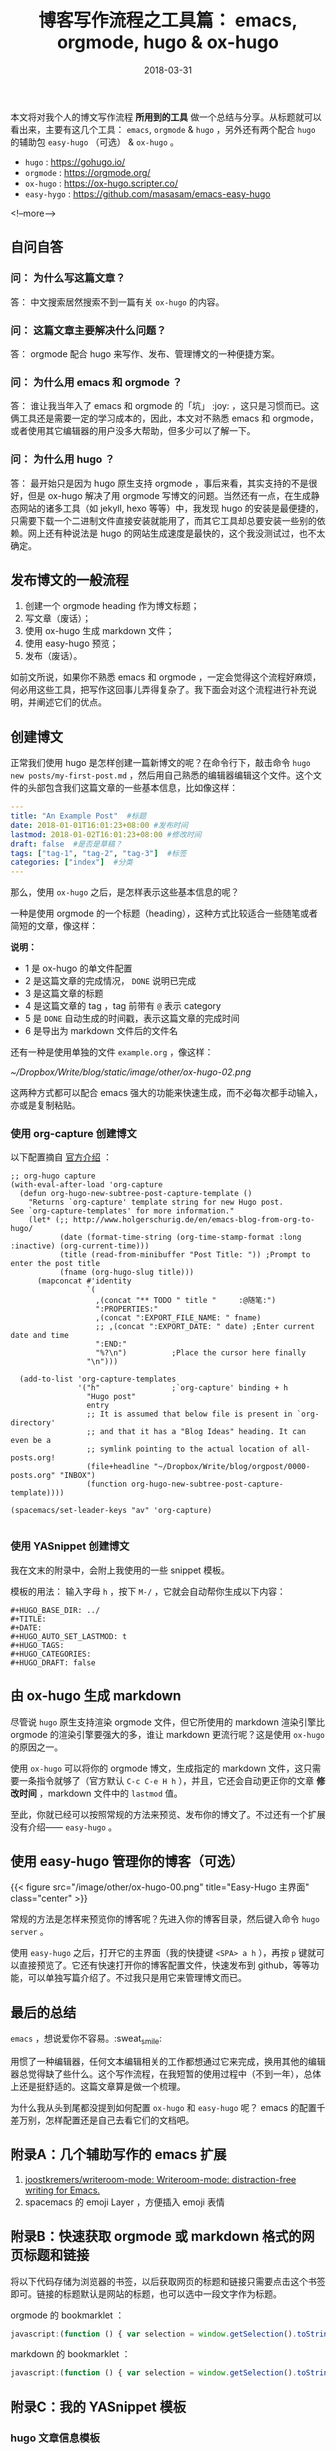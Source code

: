 #+HUGO_BASE_DIR: ../
#+TITLE: 博客写作流程之工具篇： emacs, orgmode, hugo & ox-hugo
#+DATE: 2018-03-31
#+HUGO_AUTO_SET_LASTMOD: t
#+HUGO_TAGS: emacs editor orgmode hugo 写作 tool 博客
#+HUGO_CATEGORIES: 计算机
#+HUGO_DRAFT: false

本文将对我个人的博文写作流程 *所用到的工具* 做一个总结与分享。从标题就可以看出来，主要有这几个工具： =emacs=, =orgmode= & =hugo= ，另外还有两个配合 =hugo= 的辅助包 =easy-hugo= （可选） & =ox-hugo= 。

- =hugo= : https://gohugo.io/
- =orgmode= : https://orgmode.org/
- =ox-hugo= : https://ox-hugo.scripter.co/
- =easy-hygo= : https://github.com/masasam/emacs-easy-hugo

<!--more-->

** 自问自答
*** 问： 为什么写这篇文章？
答： 中文搜索居然搜索不到一篇有关 =ox-hugo= 的内容。

*** 问： 这篇文章主要解决什么问题？
答： orgmode 配合 hugo 来写作、发布、管理博文的一种便捷方案。

*** 问： 为什么用 emacs 和 orgmode ？
答： 谁让我当年入了 emacs 和 orgmode 的「坑」 :joy: ，这只是习惯而已。这俩工具还是需要一定的学习成本的，因此，本文对不熟悉 emacs 和 orgmode，或者使用其它编辑器的用户没多大帮助，但多少可以了解一下。

*** 问： 为什么用 hugo ？
答： 最开始只是因为 hugo 原生支持 orgmode ，事后来看，其实支持的不是很好，但是 ox-hugo 解决了用 orgmode 写博文的问题。当然还有一点，在生成静态网站的诸多工具（如 jekyll, hexo 等等）中，我发现 hugo 的安装是最便捷的，只需要下载一个二进制文件直接安装就能用了，而其它工具却总要安装一些别的依赖。网上还有种说法是 hugo 的网站生成速度是最快的，这个我没测试过，也不太确定。


** 发布博文的一般流程
1. 创建一个 orgmode heading 作为博文标题；
2. 写文章（废话）；
3. 使用 ox-hugo 生成 markdown 文件；
4. 使用 easy-hugo 预览；
5. 发布（废话）。

如前文所说，如果你不熟悉 emacs 和 orgmode ，一定会觉得这个流程好麻烦，何必用这些工具，把写作这回事儿弄得复杂了。我下面会对这个流程进行补充说明，并阐述它们的优点。

** 创建博文
正常我们使用 hugo 是怎样创建一篇新博文的呢？在命令行下，敲击命令 =hugo new posts/my-first-post.md= ，然后用自己熟悉的编辑器编辑这个文件。这个文件的头部包含我们这篇文章的一些基本信息，比如像这样：

#+BEGIN_SRC yaml
---
title: "An Example Post"  #标题
date: 2018-01-01T16:01:23+08:00 #发布时间
lastmod: 2018-01-02T16:01:23+08:00 #修改时间
draft: false  #是否是草稿？
tags: ["tag-1", "tag-2", "tag-3"]  #标签
categories: ["index"]  #分类
---
#+END_SRC


那么，使用 =ox-hugo= 之后，是怎样表示这些基本信息的呢？

一种是使用 orgmode 的一个标题（heading），这种方式比较适合一些随笔或者简短的文章，像这样：

[[file:~/Dropbox/Write/blog/static/image/other/ox-hugo-01.png]]

*说明：*
- 1 是 ox-hugo 的单文件配置
- 2 是这篇文章的完成情况， =DONE= 说明已完成
- 3 是这篇文章的标题
- 4 是这篇文章的 tag ，tag 前带有 =@= 表示 category
- 5 是 =DONE= 自动生成的时间戳，表示这篇文章的完成时间
- 6 是导出为 markdown 文件后的文件名


还有一种是使用单独的文件 =example.org= ，像这样：

[[~/Dropbox/Write/blog/static/image/other/ox-hugo-02.png]]


这两种方式都可以配合 emacs 强大的功能来快速生成，而不必每次都手动输入，亦或是复制粘贴。


*** 使用 org-capture 创建博文
以下配置摘自 [[https://ox-hugo.scripter.co/doc/org-capture-setup/][官方介绍]] ：

#+BEGIN_SRC elisp
;; org-hugo capture
(with-eval-after-load 'org-capture
  (defun org-hugo-new-subtree-post-capture-template ()
    "Returns `org-capture' template string for new Hugo post.
See `org-capture-templates' for more information."
    (let* (;; http://www.holgerschurig.de/en/emacs-blog-from-org-to-hugo/
           (date (format-time-string (org-time-stamp-format :long :inactive) (org-current-time)))
           (title (read-from-minibuffer "Post Title: ")) ;Prompt to enter the post title
           (fname (org-hugo-slug title)))
      (mapconcat #'identity
                 `(
                   ,(concat "** TODO " title "     :@随笔:")
                   ":PROPERTIES:"
                   ,(concat ":EXPORT_FILE_NAME: " fname)
                   ;; ,(concat ":EXPORT_DATE: " date) ;Enter current date and time
                   ":END:"
                   "%?\n")          ;Place the cursor here finally
                 "\n")))

  (add-to-list 'org-capture-templates
               '("h"                ;`org-capture' binding + h
                 "Hugo post"
                 entry
                 ;; It is assumed that below file is present in `org-directory'
                 ;; and that it has a "Blog Ideas" heading. It can even be a
                 ;; symlink pointing to the actual location of all-posts.org!
                 (file+headline "~/Dropbox/Write/blog/orgpost/0000-posts.org" "INBOX")
                 (function org-hugo-new-subtree-post-capture-template))))

(spacemacs/set-leader-keys "av" 'org-capture)

#+END_SRC

*** 使用 YASnippet 创建博文
我在文末的附录中，会附上我使用的一些 snippet 模板。

模板的用法：
输入字母 =h= ，按下 =M-/= ，它就会自动帮你生成以下内容：

#+BEGIN_SRC 
#+HUGO_BASE_DIR: ../
#+TITLE: 
#+DATE: 
#+HUGO_AUTO_SET_LASTMOD: t
#+HUGO_TAGS: 
#+HUGO_CATEGORIES: 
#+HUGO_DRAFT: false
#+END_SRC


** 由 ox-hugo 生成 markdown
尽管说 =hugo= 原生支持渲染 orgmode 文件，但它所使用的 markdown 渲染引擎比 orgmode 的渲染引擎要强大的多，谁让 markdown 更流行呢？这是使用 =ox-hugo= 的原因之一。

使用 =ox-hugo= 可以将你的 orgmode 博文，生成指定的 markdown 文件，这只需要一条指令就够了（官方默认 =C-c C-e H h= ），并且，它还会自动更正你的文章 *修改时间* ，markdown 文件中的 =lastmod= 值。

至此，你就已经可以按照常规的方法来预览、发布你的博文了。不过还有一个扩展没有介绍—— =easy-hugo= 。

** 使用 easy-hugo 管理你的博客（可选）

{{< figure src="/image/other/ox-hugo-00.png" title="Easy-Hugo 主界面" class="center" >}}


常规的方法是怎样来预览你的博客呢？先进入你的博客目录，然后键入命令 =hugo server= 。

使用 =easy-hugo= 之后，打开它的主界面（我的快捷键 =<SPA> a h= ），再按 =p= 键就可以直接预览了。它还有快速打开你的博客配置文件，快速发布到 github，等等功能，可以单独写篇介绍了。不过我只是用它来管理博文而已。

** 最后的总结
=emacs= ，想说爱你不容易。:sweat_smile:

用惯了一种编辑器，任何文本编辑相关的工作都想通过它来完成，换用其他的编辑器总觉得缺了些什么。这个写作流程，在我短暂的使用过程中（不到一年），总体上还是挺舒适的。这篇文章算是做一个梳理。

为什么我从头到尾都没提到如何配置 =ox-hugo= 和 =easy-hugo= 呢？ emacs 的配置千差万别，怎样配置还是自己去看它们的文档吧。

** 附录A：几个辅助写作的 emacs 扩展

1. [[https://github.com/joostkremers/writeroom-mode][joostkremers/writeroom-mode: Writeroom-mode: distraction-free writing for Emacs.]]
2. spacemacs 的 emoji Layer ，方便插入 emoji 表情

** 附录B：快速获取 orgmode 或 markdown 格式的网页标题和链接
将以下代码存储为浏览器的书签，以后获取网页的标题和链接只需要点击这个书签即可。链接的标题默认是网站的标题，也可以选中一段文字作为标题。

orgmode 的 bookmarklet ：
#+BEGIN_SRC javascript
javascript:(function () { var selection = window.getSelection().toString(); var anchor = selection ? selection : document.title; void(prompt('', '[[' + location.href + '][' + anchor + ']]')); })();
#+END_SRC

markdown 的 bookmarklet ：
#+BEGIN_SRC javascript
javascript:(function () { var selection = window.getSelection().toString(); var anchor = selection ? selection : document.title; void(prompt('', '[' + anchor + '](' + location.href + ')')); })();
#+END_SRC


** 附录C：我的 YASnippet 模板

*** hugo 文章信息模板

#+BEGIN_SRC
# -*- mode: snippet -*-
# name: hugo
# key: h
# --
#+HUGO_BASE_DIR: ../
#+TITLE: $1
#+DATE: `(format-time-string "%Y-%m-%d")`
#+HUGO_AUTO_SET_LASTMOD: t
#+HUGO_TAGS: $2
#+HUGO_CATEGORIES: $3
#+HUGO_DRAFT: false

$0
#+END_SRC


*** more
我也搞不清为什么我总是记不住 =<!--more-->= 这个标签

#+BEGIN_SRC
# -*- mode: snippet -*-
# name: more
# key: m
# --
<!--more-->

$0
#+END_SRC



有待补充...
